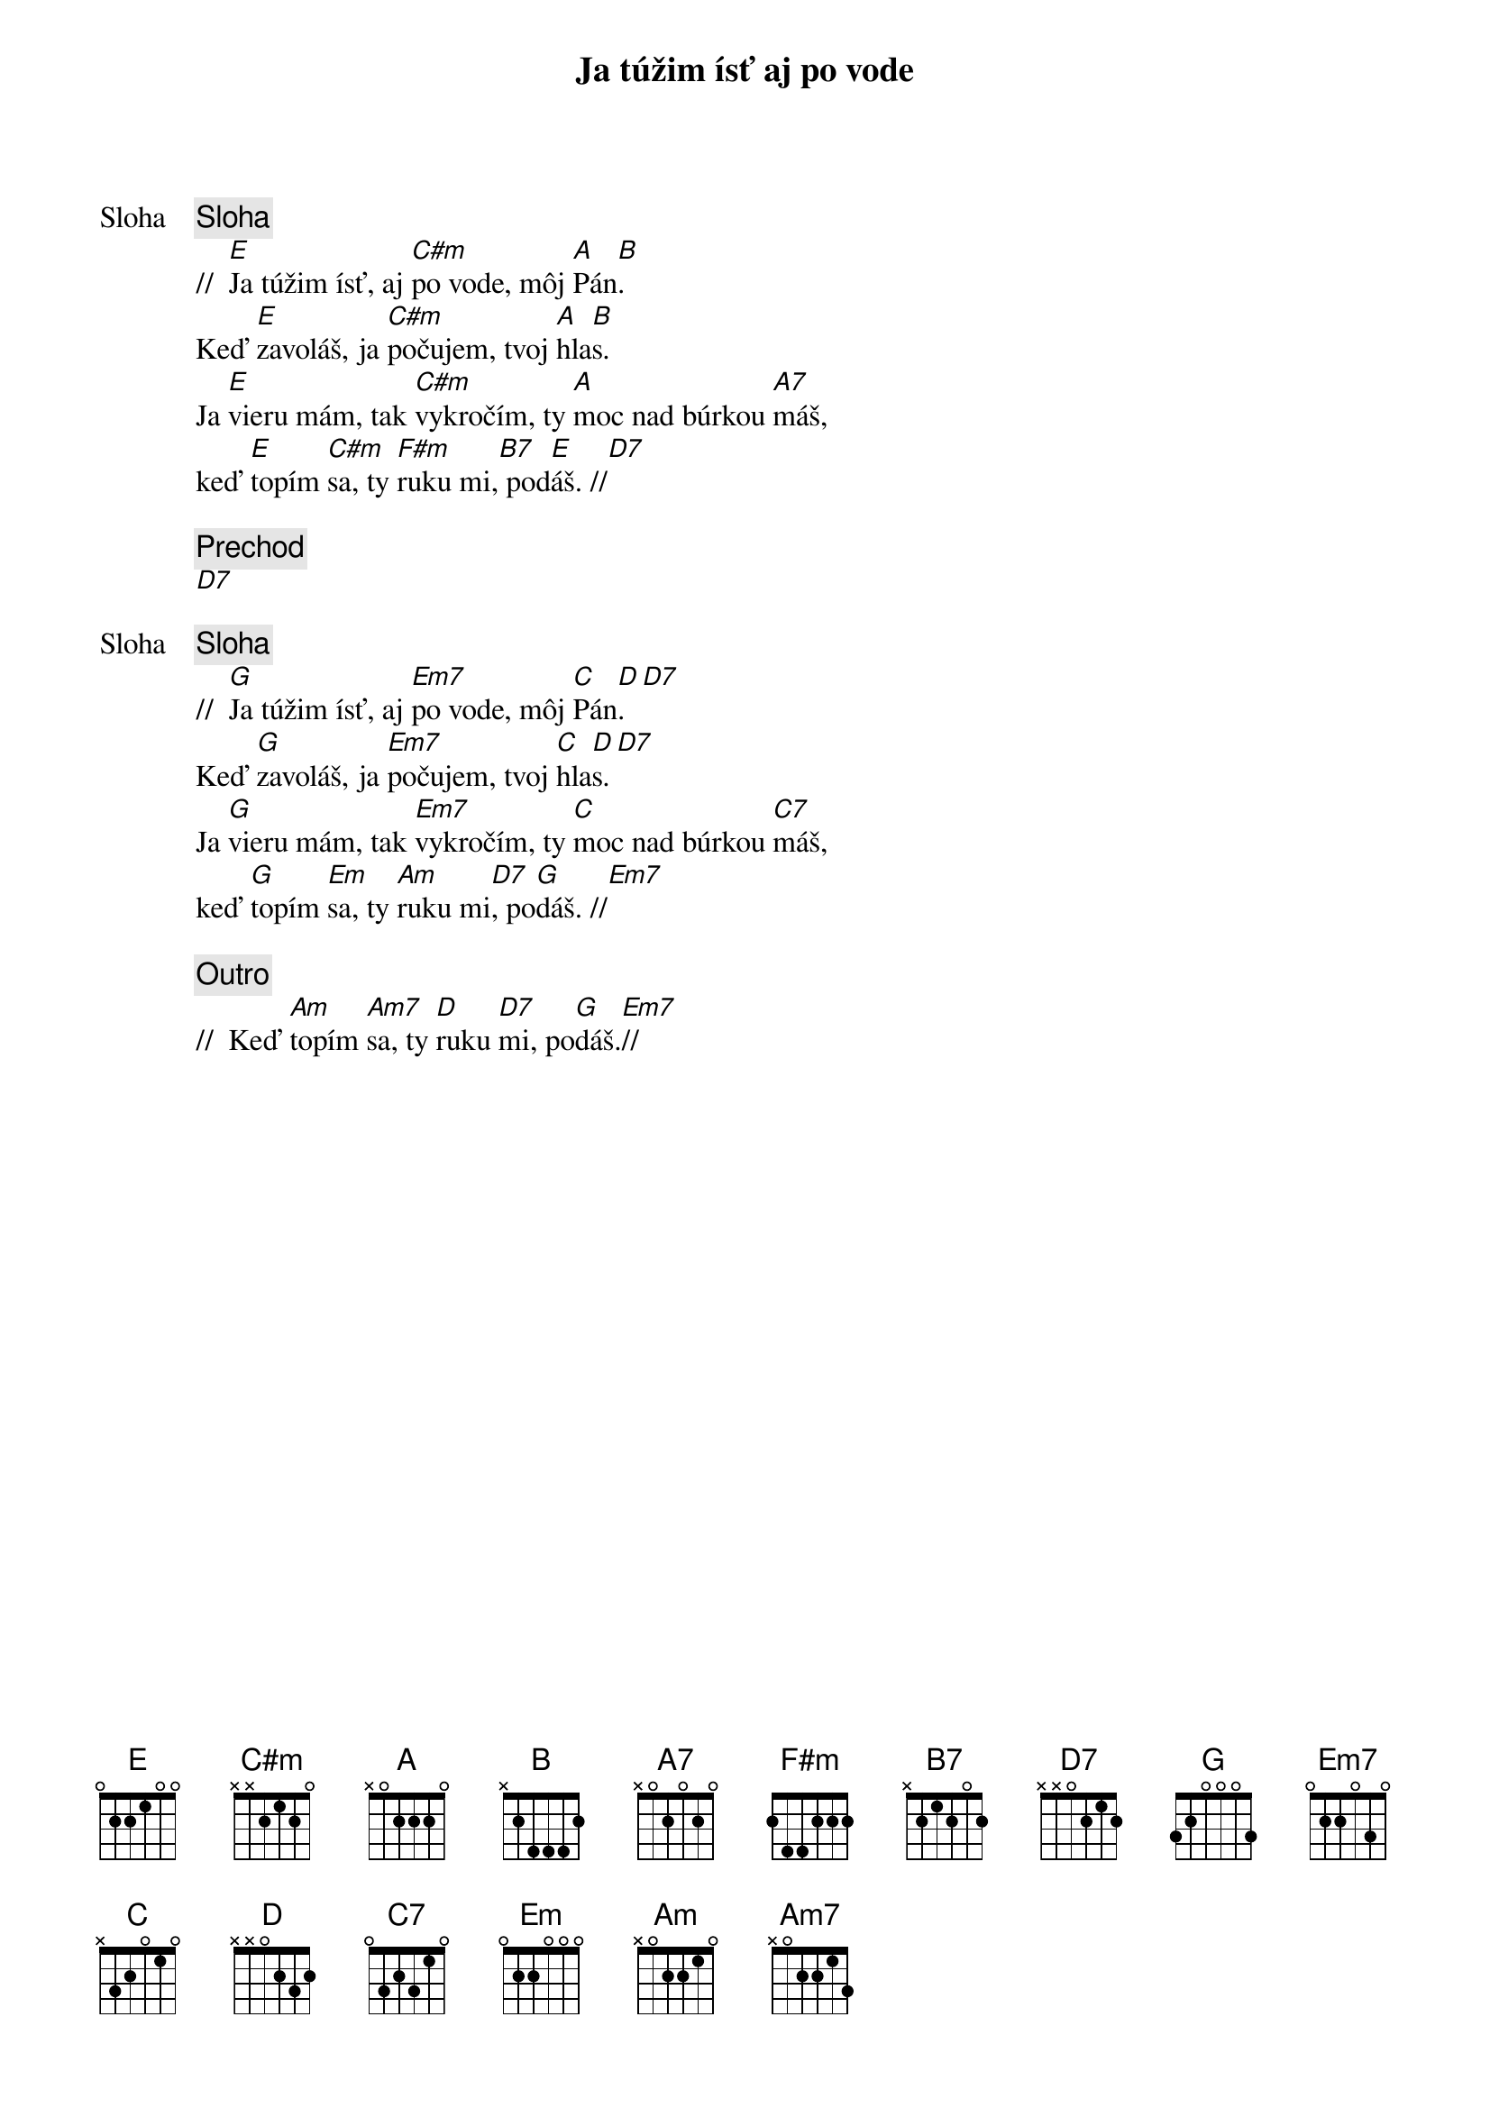 {title: Ja túžim ísť aj po vode}

{start_of_verse: Sloha}
{comment: Sloha}
//  [E]Ja túžim ísť, aj [C#m]po vode, môj [A]Pán[B].
Keď [E]zavoláš, ja [C#m]počujem, tvoj [A]hla[B]s.
Ja [E]vieru mám, tak [C#m]vykročím, ty [A]moc nad búrkou [A7]máš,
keď [E]topím [C#m]sa, ty [F#m]ruku mi,[B7] pod[E]áš. //[D7]
{end_of_verse}

{comment: Prechod}
[D7]

{start_of_verse: Sloha}
{comment: Sloha}
//  [G]Ja túžim ísť, aj [Em7]po vode, môj [C]Pán[D].[D7]
Keď [G]zavoláš, ja [Em7]počujem, tvoj [C]hla[D]s.[D7]
Ja [G]vieru mám, tak [Em7]vykročím, ty [C]moc nad búrkou [C7]máš,
keď [G]topím [Em]sa, ty [Am]ruku mi[D7], po[G]dáš. //[Em7]
{end_of_verse}

{comment: Outro}
//  Keď [Am]topím [Am7]sa, ty [D]ruku [D7]mi, po[G]dáš.[Em7]//